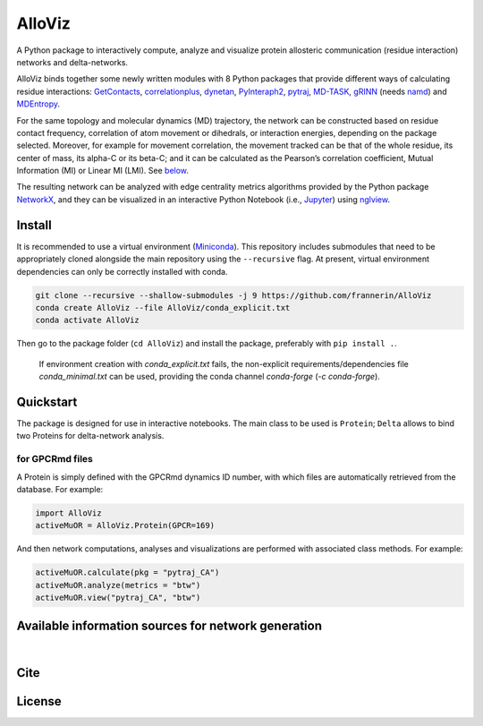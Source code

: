 .. raw:: html

   <!-- [![PyPI - Python Version](https://img.shields.io/pypi/pyversions/correlationplus)](https://pypi.org/project/correlationplus/)
   [![PyPI](https://img.shields.io/pypi/v/correlationplus)](https://pypi.org/project/correlationplus/)
   [![install with bioconda](https://img.shields.io/badge/install%20with-bioconda-brightgreen.svg?style=flat)](http://bioconda.github.io/recipes/correlationplus/README.html)
   [![Open Source License: GPL v3](https://img.shields.io/badge/License-LGPLv3-blue.svg)](https://opensource.org/licenses/LGPL-3.0)
   [![Doc](https://readthedocs.org/projects/correlationplus/badge/?version=latest)](http://correlationplus.readthedocs.org/en/latest/#)
   [![Docker Image Version (tag latest semver)](https://img.shields.io/docker/v/structuraldynamicslab/correlationplus/latest)](https://hub.docker.com/repository/docker/structuraldynamicslab/correlationplus)
   ![Conda](https://img.shields.io/conda/pn/bioconda/correlationplus)
   [![SWH](https://archive.softwareheritage.org/badge/origin/https://github.com/tekpinar/correlationplus/)](https://archive.softwareheritage.org/browse/origin/?origin_url=https://github.com/tekpinar/correlationplus) -->

..
	.. role::  raw-html(raw)
	    :format: html
	:raw-html:`&#128301;`

AlloViz
=======

.. image:: https://readthedocs.org/projects/alloviz/badge/?version=latest
    :target: https://alloviz.readthedocs.io/en/latest/?badge=latest
    :alt: Documentation Status

.. image:: https://img.shields.io/badge/code%20style-black-000000.svg
   :target: https://github.com/psf/black
   :alt: Code style

A Python package to interactively compute, analyze and visualize protein
allosteric communication (residue interaction) networks and
delta-networks.

AlloViz binds together some newly written modules with 8 Python packages
that provide different ways of calculating residue interactions:
`GetContacts <https://github.com/getcontacts/getcontacts>`__,
`correlationplus <https://github.com/tekpinar/correlationplus>`__,
`dynetan <https://github.com/melomcr/dynetan>`__,
`PyInteraph2 <https://github.com/ELELAB/pyinteraph2>`__,
`pytraj <https://github.com/Amber-MD/pytraj>`__,
`MD-TASK <https://github.com/RUBi-ZA/MD-TASK>`__,
`gRINN <https://bitbucket.org/onursercinoglu/grinn>`__ (needs
`namd <https://www.ks.uiuc.edu/Research/namd/>`__) and
`MDEntropy <https://github.com/msmbuilder/mdentropy>`__.

.. raw:: html

   <!-- [g_correlation](https://www.mpinat.mpg.de/grubmueller/g_correlation), [GSAtools](https://github.com/AllosterIt/GSAtools) -->

For the same topology and molecular dynamics (MD) trajectory, the
network can be constructed based on residue contact frequency,
correlation of atom movement or dihedrals, or interaction energies,
depending on the package selected. Moreover, for example for movement
correlation, the movement tracked can be that of the whole residue, its
center of mass, its alpha-C or its beta-C; and it can be calculated as
the Pearson’s correlation coefficient, Mutual Information (MI) or Linear
MI (LMI). See
`below <#available-information-sources-for-network-generation>`__.

The resulting network can be analyzed with edge centrality metrics
algorithms provided by the Python package
`NetworkX <https://github.com/networkx/networkx>`__, and they can be
visualized in an interactive Python Notebook (i.e.,
`Jupyter <https://jupyter.org/>`__) using
`nglview <https://github.com/nglviewer/nglview>`__.

Install
-------

It is recommended to use a virtual environment
(`Miniconda <https://docs.conda.io/en/latest/miniconda.html>`__). This
repository includes submodules that need to be appropriately cloned
alongside the main repository using the ``--recursive`` flag. At
present, virtual environment dependencies can only be correctly
installed with conda.

.. code:: bash

   git clone --recursive --shallow-submodules -j 9 https://github.com/frannerin/AlloViz
   conda create AlloViz --file AlloViz/conda_explicit.txt
   conda activate AlloViz

Then go to the package folder (``cd AlloViz``) and install the package,
preferably with ``pip install .``.

   If environment creation with `conda_explicit.txt` fails, the non-explicit requirements/dependencies file `conda_minimal.txt` can be used, providing the conda channel `conda-forge` (`-c conda-forge`).

Quickstart
----------

The package is designed for use in interactive notebooks. The main class
to be used is ``Protein``; ``Delta`` allows to bind two Proteins for
delta-network analysis.

for GPCRmd files
~~~~~~~~~~~~~~~~

A Protein is simply defined with the GPCRmd dynamics ID number, with
which files are automatically retrieved from the database. For example:

.. code:: python

   import AlloViz
   activeMuOR = AlloViz.Protein(GPCR=169)

And then network computations, analyses and visualizations are performed
with associated class methods. For example:

.. code:: python

   activeMuOR.calculate(pkg = "pytraj_CA")
   activeMuOR.analyze(metrics = "btw")
   activeMuOR.view("pytraj_CA", "btw")

Available information sources for network generation
----------------------------------------------------

.. raw:: html

	<table border="1" class="dataframe">
	  <thead>
	    <tr>
	      <th>Residue information extracted from trajectories</th>
	      <th>Package</th>
	      <th>Correlation measurement</th>
	      <th>Atom/angle tracked</th>
	      <th></th>
	    </tr>
	  </thead>
	  <tbody>
	    <tr>
	      <th rowspan="8">Movement correlation</th>
	      <th>MD-TASK</th>
	      <th>Pearson's</th>
	      <th>Carbon α</th>
	      <td>MDTASK</td>
	    </tr>
	    <tr>
	      <th rowspan="2">pytraj</th>
	      <th rowspan="2">Pearson's</th>
	      <th>Carbon α</th>
	      <td>pytraj_CA</td>
	    </tr>
	    <tr>
	      <th>Carbon β</th>
	      <td>pytraj_CB</td>
	    </tr>
	    <tr>
	      <th>dynetan</th>
	      <th>Mutual Information (MI)</th>
	      <th>Whole residue</th>
	      <td>dynetan</td>
	    </tr>
	    <tr>
	      <th rowspan="4">correlationplus</th>
	      <th rowspan="2">Pearson's</th>
	      <th>Carbon α</th>
	      <td>correlationplus_CA_Pear</td>
	    </tr>
	    <tr>
	      <th>Residue COM</th>
	      <td>correlationplus_COM_Pear</td>
	    </tr>
	    <tr>
	      <th rowspan="2">Linear MI (LMI)</th>
	      <th>Carbon α</th>
	      <td>correlationplus_CA_LMI</td>
	    </tr>
	    <tr>
	      <th>Residue COM</th>
	      <td>correlationplus_COM_LMI</td>
	    </tr>
	    <tr>
	      <th rowspan="21">Dihedral correlation</th>
	      <th rowspan="5">correlationplus</th>
	      <th>Phi</th>
	      <th>NaN</th>
	      <td>correlationplus_Phi</td>
	    </tr>
	    <tr>
	      <th>Psi</th>
	      <th>NaN</th>
	      <td>correlationplus_Psi</td>
	    </tr>
	    <tr>
	      <th>Omega</th>
	      <th>NaN</th>
	      <td>correlationplus_Omega</td>
	    </tr>
	    <tr>
	      <th rowspan="2">Pearson's</th>
	      <th>Backbone dihedrals (Phi, psi and omega) (average)</th>
	      <td>correlationplus_Backbone_Dihs_Avg</td>
	    </tr>
	    <tr>
	      <th>Backbone dihedrals (Phi, psi and omega) (max. value)</th>
	      <td>correlationplus_Backbone_Dihs_Max</td>
	    </tr>
	    <tr>
	      <th rowspan="14">AlloViz</th>
	      <th>Phi</th>
	      <th>NaN</th>
	      <td>AlloViz_Phi</td>
	    </tr>
	    <tr>
	      <th>Psi</th>
	      <th>NaN</th>
	      <td>AlloViz_Psi</td>
	    </tr>
	    <tr>
	      <th>Omega</th>
	      <th>NaN</th>
	      <td>AlloViz_Omega</td>
	    </tr>
	    <tr>
	      <th rowspan="2">MI</th>
	      <th>Backbone dihedrals (Phi, psi and omega) (average)</th>
	      <td>AlloViz_Backbone_Dihs_Avg</td>
	    </tr>
	    <tr>
	      <th>Backbone dihedrals (Phi, psi and omega) (max. value)</th>
	      <td>AlloViz_Backbone_Dihs_Max</td>
	    </tr>
	    <tr>
	      <th>Chi1</th>
	      <th>NaN</th>
	      <td>AlloViz_Chi1</td>
	    </tr>
	    <tr>
	      <th>Chi2</th>
	      <th>NaN</th>
	      <td>AlloViz_Chi2</td>
	    </tr>
	    <tr>
	      <th>Chi3</th>
	      <th>NaN</th>
	      <td>AlloViz_Chi3</td>
	    </tr>
	    <tr>
	      <th>Chi4</th>
	      <th>NaN</th>
	      <td>AlloViz_Chi4</td>
	    </tr>
	    <tr>
	      <th>Chi5</th>
	      <th>NaN</th>
	      <td>AlloViz_Chi5</td>
	    </tr>
	    <tr>
	      <th rowspan="4">MI</th>
	      <th>All side-chain dihedrals (average)</th>
	      <td>AlloViz_Sidechain_Dihs_Avg</td>
	    </tr>
	    <tr>
	      <th>All side-chain dihedrals (max. value)</th>
	      <td>AlloViz_Sidechain_Dihs_Max</td>
	    </tr>
	    <tr>
	      <th>All dihedrals (average)</th>
	      <td>AlloViz_Dihs_Avg</td>
	    </tr>
	    <tr>
	      <th>All dihedrals (max. value)</th>
	      <td>AlloViz_Dihs_Max</td>
	    </tr>
	    <tr>
	      <th rowspan="2">MDEntropy</th>
	      <th rowspan="2">MI</th>
	      <th>Backbone dihedrals (Phi, psi and omega)</th>
	      <td>MDEntropy_Dihs</td>
	    </tr>
	    <tr>
	      <th>Alpha angle</th>
	      <td>MDEntropy_AlphaAngle</td>
	    </tr>
	    <tr>
	      <th rowspan="4">Contact frequency</th>
	      <th>MDEntropy</th>
	      <th>MI</th>
	      <th>Whole residue</th>
	      <td>MDEntropy_Contacts</td>
	    </tr>
	    <tr>
	      <th>GetContacts</th>
	      <th>-</th>
	      <th>Whole residue</th>
	      <td>GetContacts</td>
	    </tr>
	    <tr>
	      <th rowspan="2">PyInteraph2</th>
	      <th rowspan="2">-</th>
	      <th>Residue COM</th>
	      <td>PyInteraph2_COM_Contacts_Corrected</td>
	    </tr>
	    <tr>
	      <th>Side-chain atomic contacts</th>
	      <td>PyInteraph2_Atomic_Contacts_Occurrence</td>
	    </tr>
	    <tr>
	      <th rowspan="3">Interaction energy</th>
	      <th>PyInteraph2</th>
	      <th>-</th>
	      <th>Whole residue</th>
	      <td>PyInteraph2_Energy</td>
	    </tr>
	    <tr>
	      <th rowspan="2">gRINN</th>
	      <th>-</th>
	      <th>Whole residue</th>
	      <td>gRINN</td>
	    </tr>
	    <tr>
	      <th>Pearson's</th>
	      <th>Whole residue</th>
	      <td>gRINN_corr</td>
	    </tr>
	  </tbody>
	</table>

|

Cite
-------

License
---------
